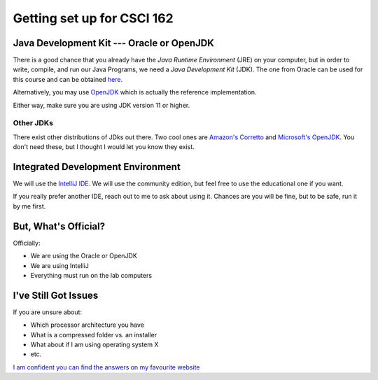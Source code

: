 ***************************
Getting set up for CSCI 162
***************************


Java Development Kit --- Oracle or OpenJDK
==========================================

There is a good chance that you already have the *Java Runtime Environment* (JRE) on your computer, but in order to
write, compile, and run our Java Programs, we need a *Java Development Kit* (JDK). The one from Oracle can be used for
this course and can be obtained `here <https://www.oracle.com/java/technologies/javase-jdk16-downloads.html>`_.

Alternatively, you may use `OpenJDK <https://openjdk.java.net/>`_ which is actually the reference implementation.

Either way, make sure you are using JDK version 11 or higher.


Other JDKs
^^^^^^^^^^

There exist other distributions of JDks out there. Two cool ones are
`Amazon's Corretto <https://aws.amazon.com/corretto/>`_
and `Microsoft's OpenJDK <https://www.microsoft.com/openjdk>`_. You don't need these, but I thought I would let you know
they exist.


Integrated Development Environment
==================================

We will use the `IntelliJ IDE <https://www.jetbrains.com/idea/download>`_. We will use the community edition, but feel
free to use the educational one if you want.

If you really prefer another IDE, reach out to me to ask about using it. Chances are you will be fine, but to be safe,
run it by me first.


But, What's Official?
=====================

Officially:

* We are using the Oracle or OpenJDK
* We are using IntelliJ
* Everything must run on the lab computers


I've Still Got Issues
=====================

If you are unsure about:

* Which processor architecture you have
* What is a compressed folder vs. an installer
* What about if I am using operating system X
* etc.

`I am confident you can find the answers on my favourite website <https://www.google.ca/>`_
